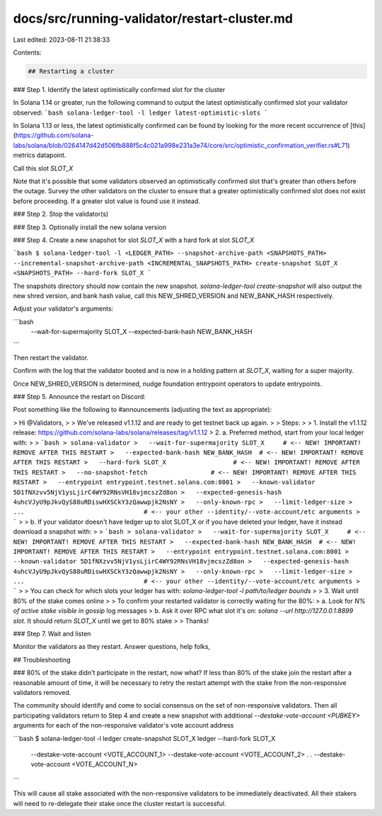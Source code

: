 docs/src/running-validator/restart-cluster.md
=============================================

Last edited: 2023-08-11 21:38:33

Contents:

.. code-block:: md

    ## Restarting a cluster

### Step 1. Identify the latest optimistically confirmed slot for the cluster

In Solana 1.14 or greater, run the following command to output the latest
optimistically confirmed slot your validator observed:
```bash
solana-ledger-tool -l ledger latest-optimistic-slots
```

In Solana 1.13 or less, the latest optimistically confirmed can be found by looking for the more recent occurrence of
[this](https://github.com/solana-labs/solana/blob/0264147d42d506fb888f5c4c021a998e231a3e74/core/src/optimistic_confirmation_verifier.rs#L71)
metrics datapoint.

Call this slot `SLOT_X`

Note that it's possible that some validators observed an optimistically
confirmed slot that's greater than others before the outage.  Survey the other
validators on the cluster to ensure that a greater optimistically confirmed slot
does not exist before proceeding. If a greater slot value is found use it
instead.


### Step 2. Stop the validator(s)

### Step 3. Optionally install the new solana version

### Step 4. Create a new snapshot for slot `SLOT_X` with a hard fork at slot `SLOT_X`

```bash
$ solana-ledger-tool -l <LEDGER_PATH> --snapshot-archive-path <SNAPSHOTS_PATH> --incremental-snapshot-archive-path <INCREMENTAL_SNAPSHOTS_PATH> create-snapshot SLOT_X <SNAPSHOTS_PATH> --hard-fork SLOT_X
```

The snapshots directory should now contain the new snapshot.
`solana-ledger-tool create-snapshot` will also output the new shred version, and bank hash value,
call this NEW_SHRED_VERSION and NEW_BANK_HASH respectively.

Adjust your validator's arguments:

```bash
 --wait-for-supermajority SLOT_X
 --expected-bank-hash NEW_BANK_HASH
```

Then restart the validator.

Confirm with the log that the validator booted and is now in a holding pattern at `SLOT_X`, waiting for a super majority.

Once NEW_SHRED_VERSION is determined, nudge foundation entrypoint operators to update entrypoints.

### Step 5. Announce the restart on Discord:

Post something like the following to #announcements (adjusting the text as appropriate):

> Hi @Validators,
>
> We've released v1.1.12 and are ready to get testnet back up again.
>
> Steps:
>
> 1. Install the v1.1.12 release: https://github.com/solana-labs/solana/releases/tag/v1.1.12
> 2. a. Preferred method, start from your local ledger with:
>
> ```bash
> solana-validator
>   --wait-for-supermajority SLOT_X     # <-- NEW! IMPORTANT! REMOVE AFTER THIS RESTART
>   --expected-bank-hash NEW_BANK_HASH  # <-- NEW! IMPORTANT! REMOVE AFTER THIS RESTART
>   --hard-fork SLOT_X                  # <-- NEW! IMPORTANT! REMOVE AFTER THIS RESTART
>   --no-snapshot-fetch                 # <-- NEW! IMPORTANT! REMOVE AFTER THIS RESTART
>   --entrypoint entrypoint.testnet.solana.com:8001
>   --known-validator 5D1fNXzvv5NjV1ysLjirC4WY92RNsVH18vjmcszZd8on
>   --expected-genesis-hash 4uhcVJyU9pJkvQyS88uRDiswHXSCkY3zQawwpjk2NsNY
>   --only-known-rpc
>   --limit-ledger-size
>   ...                                # <-- your other --identity/--vote-account/etc arguments
> ```
>
> b. If your validator doesn't have ledger up to slot SLOT_X or if you have deleted your ledger, have it instead download a snapshot with:
>
> ```bash
> solana-validator
>   --wait-for-supermajority SLOT_X     # <-- NEW! IMPORTANT! REMOVE AFTER THIS RESTART
>   --expected-bank-hash NEW_BANK_HASH  # <-- NEW! IMPORTANT! REMOVE AFTER THIS RESTART
>   --entrypoint entrypoint.testnet.solana.com:8001
>   --known-validator 5D1fNXzvv5NjV1ysLjirC4WY92RNsVH18vjmcszZd8on
>   --expected-genesis-hash 4uhcVJyU9pJkvQyS88uRDiswHXSCkY3zQawwpjk2NsNY
>   --only-known-rpc
>   --limit-ledger-size
>   ...                                # <-- your other --identity/--vote-account/etc arguments
> ```
>
>      You can check for which slots your ledger has with: `solana-ledger-tool -l path/to/ledger bounds`
>
> 3. Wait until 80% of the stake comes online
>
> To confirm your restarted validator is correctly waiting for the 80%:
> a. Look for `N% of active stake visible in gossip` log messages
> b. Ask it over RPC what slot it's on: `solana --url http://127.0.0.1:8899 slot`. It should return `SLOT_X` until we get to 80% stake
>
> Thanks!

### Step 7. Wait and listen

Monitor the validators as they restart. Answer questions, help folks,

## Troubleshooting

### 80% of the stake didn't participate in the restart, now what?
If less than 80% of the stake join the restart after a reasonable amount of
time, it will be necessary to retry the restart attempt with the stake from the
non-responsive validators removed.

The community should identify and come to social consensus on the set of
non-responsive validators. Then all participating validators return to Step 4
and create a new snapshot with additional `--destake-vote-account <PUBKEY>`
arguments for each of the non-responsive validator's vote account address

```bash
$ solana-ledger-tool -l ledger create-snapshot SLOT_X ledger --hard-fork SLOT_X \
    --destake-vote-account <VOTE_ACCOUNT_1> \
    --destake-vote-account <VOTE_ACCOUNT_2> \
    .
    .
    --destake-vote-account <VOTE_ACCOUNT_N> \
```

This will cause all stake associated with the non-responsive validators to be
immediately deactivated. All their stakers will need to re-delegate their stake
once the cluster restart is successful.


